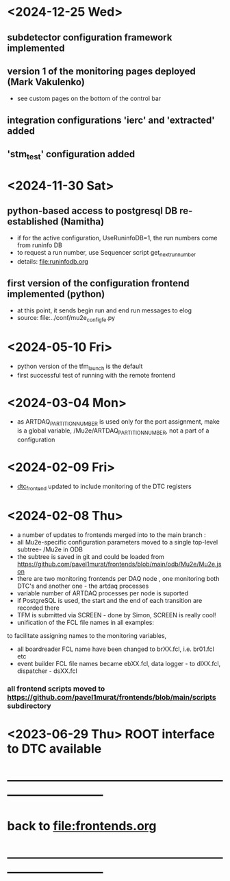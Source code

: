 #+startup:fold
# ------------------------------------------------------------------------------
# development news
# ------------------------------------------------------------------------------
* <2024-12-25 Wed>                                                           
** subdetector configuration framework implemented
** version 1 of the monitoring pages deployed (Mark Vakulenko)               
  - see custom pages on the bottom of the control bar
** integration configurations 'ierc' and 'extracted' added
** 'stm_test' configuration added
* <2024-11-30 Sat>                                                           
** python-based access to postgresql DB re-established (Namitha)             
- if for the active configuration, UseRuninfoDB=1, the run numbers come from runinfo DB
- to request a run number, use Sequencer script get_next_run_number
- details: file:runinfodb.org
** first version of the configuration frontend implemented (python)
- at this point, it sends begin run and end run messages to elog
- source: file:../conf/mu2e_config_fe.py
* <2024-05-10 Fri>                                                           
- python version of the tfm_launch is the default
- first successful test of running with the remote frontend
* <2024-03-04 Mon>                                                           
- as ARTDAQ_PARTITION_NUMBER is used only for the port assignment, make is a global variable, 
  /Mu2e/ARTDAQ_PARTITION_NUMBER, not a part of a configuration
* <2024-02-09 Fri>                                                           
- [[file:../dtc_frontend/dtc_frontend.cc][dtc_frontend]] updated to include monitoring of the DTC registers
* <2024-02-08 Thu>                                                           
- a number of updates to frontends merged into to the main branch :
- all Mu2e-specific configuration parameters moved to a single top-level subtree- /Mu2e in ODB 
- the subtree is saved in git and could be loaded from  https://github.com/pavel1murat/frontends/blob/main/odb/Mu2e/Mu2e.json
- there are two monitoring frontends per DAQ node , one monitoring both DTC's and another one - the artdaq processes
- variable number of ARTDAQ processes per node is suported
- if PostgreSQL is used, the start and the end of each  transition are recorded  there
- TFM is submitted via SCREEN - done by Simon, SCREEN is really cool! 
- unification of the FCL file names in all examples: 
to facilitate assigning names to the monitoring variables,
- all boardreader FCL name have been changed to brXX.fcl, i.e. br01.fcl etc 
- event builder FCL file names became ebXX.fcl, data logger - to dlXX.fcl, dispatcher - dsXX.fcl
*** all frontend scripts moved to https://github.com/pavel1murat/frontends/blob/main/scripts subdirectory
* <2023-06-29 Thu> ROOT interface to DTC available
* ------------------------------------------------------------------------------
* back to [[file:frontends.org]]
* ------------------------------------------------------------------------------
